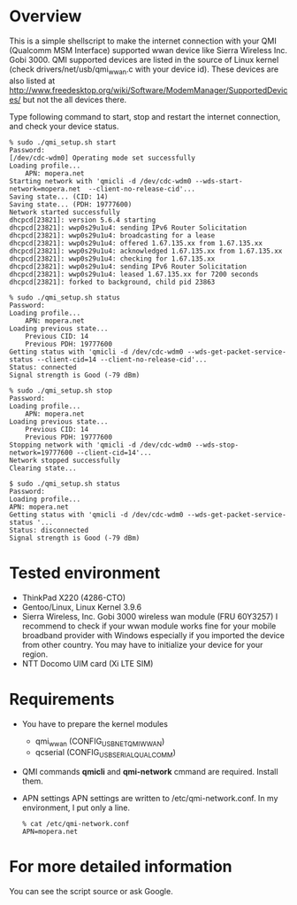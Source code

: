 * Overview
  This is a simple shellscript to make the internet connection with your
  QMI (Qualcomm MSM Interface) supported wwan device like Sierra Wireless Inc. Gobi 3000.
  QMI supported devices are listed in the source of Linux kernel
  (check drivers/net/usb/qmi_wwan.c with your device id).
  These devices are also listed at [[http://www.freedesktop.org/wiki/Software/ModemManager/SupportedDevices/]]
  but not the all devices there.

  Type following command to start, stop and restart the internet connection,
  and check your device status.

  : % sudo ./qmi_setup.sh start
  : Password: 
  : [/dev/cdc-wdm0] Operating mode set successfully
  : Loading profile...
  :     APN: mopera.net
  : Starting network with 'qmicli -d /dev/cdc-wdm0 --wds-start-network=mopera.net  --client-no-release-cid'...
  : Saving state... (CID: 14)
  : Saving state... (PDH: 19777600)
  : Network started successfully
  : dhcpcd[23821]: version 5.6.4 starting
  : dhcpcd[23821]: wwp0s29u1u4: sending IPv6 Router Solicitation
  : dhcpcd[23821]: wwp0s29u1u4: broadcasting for a lease
  : dhcpcd[23821]: wwp0s29u1u4: offered 1.67.135.xx from 1.67.135.xx
  : dhcpcd[23821]: wwp0s29u1u4: acknowledged 1.67.135.xx from 1.67.135.xx
  : dhcpcd[23821]: wwp0s29u1u4: checking for 1.67.135.xx
  : dhcpcd[23821]: wwp0s29u1u4: sending IPv6 Router Solicitation
  : dhcpcd[23821]: wwp0s29u1u4: leased 1.67.135.xx for 7200 seconds
  : dhcpcd[23821]: forked to background, child pid 23863

  : % sudo ./qmi_setup.sh status
  : Password: 
  : Loading profile...
  :     APN: mopera.net
  : Loading previous state...
  :     Previous CID: 14
  :     Previous PDH: 19777600
  : Getting status with 'qmicli -d /dev/cdc-wdm0 --wds-get-packet-service-status --client-cid=14 --client-no-release-cid'...
  : Status: connected
  : Signal strength is Good (-79 dBm)

  : % sudo ./qmi_setup.sh stop
  : Password: 
  : Loading profile...
  :     APN: mopera.net
  : Loading previous state...
  :     Previous CID: 14
  :     Previous PDH: 19777600
  : Stopping network with 'qmicli -d /dev/cdc-wdm0 --wds-stop-network=19777600 --client-cid=14'...
  : Network stopped successfully
  : Clearing state...

  : $ sudo ./qmi_setup.sh status
  : Password: 
  : Loading profile...
  : APN: mopera.net
  : Getting status with 'qmicli -d /dev/cdc-wdm0 --wds-get-packet-service-status '...
  : Status: disconnected
  : Signal strength is Good (-79 dBm)


* Tested environment
  - ThinkPad X220 (4286-CTO)
  - Gentoo/Linux, Linux Kernel 3.9.6
  - Sierra Wireless, Inc. Gobi 3000 wireless wan module (FRU 60Y3257)
    I recommend to check if your wwan module works fine
    for your mobile broadband provider with Windows
    especially if you imported the device from other country.
    You may have to initialize your device for your region.
  - NTT Docomo UIM card (Xi LTE SIM)

* Requirements
  - You have to prepare the kernel modules
    - qmi_wwan (CONFIG_USB_NET_QMI_WWAN)
    - qcserial (CONFIG_USB_SERIAL_QUALCOMM)
  - QMI commands
    *qmicli* and *qmi-network* cmmand are required. Install them.
  - APN settings
    APN settings are written to /etc/qmi-network.conf.
    In my environment, I put only a line.
    : % cat /etc/qmi-network.conf
    : APN=mopera.net

* For more detailed information
  You can see the script source or ask Google.
